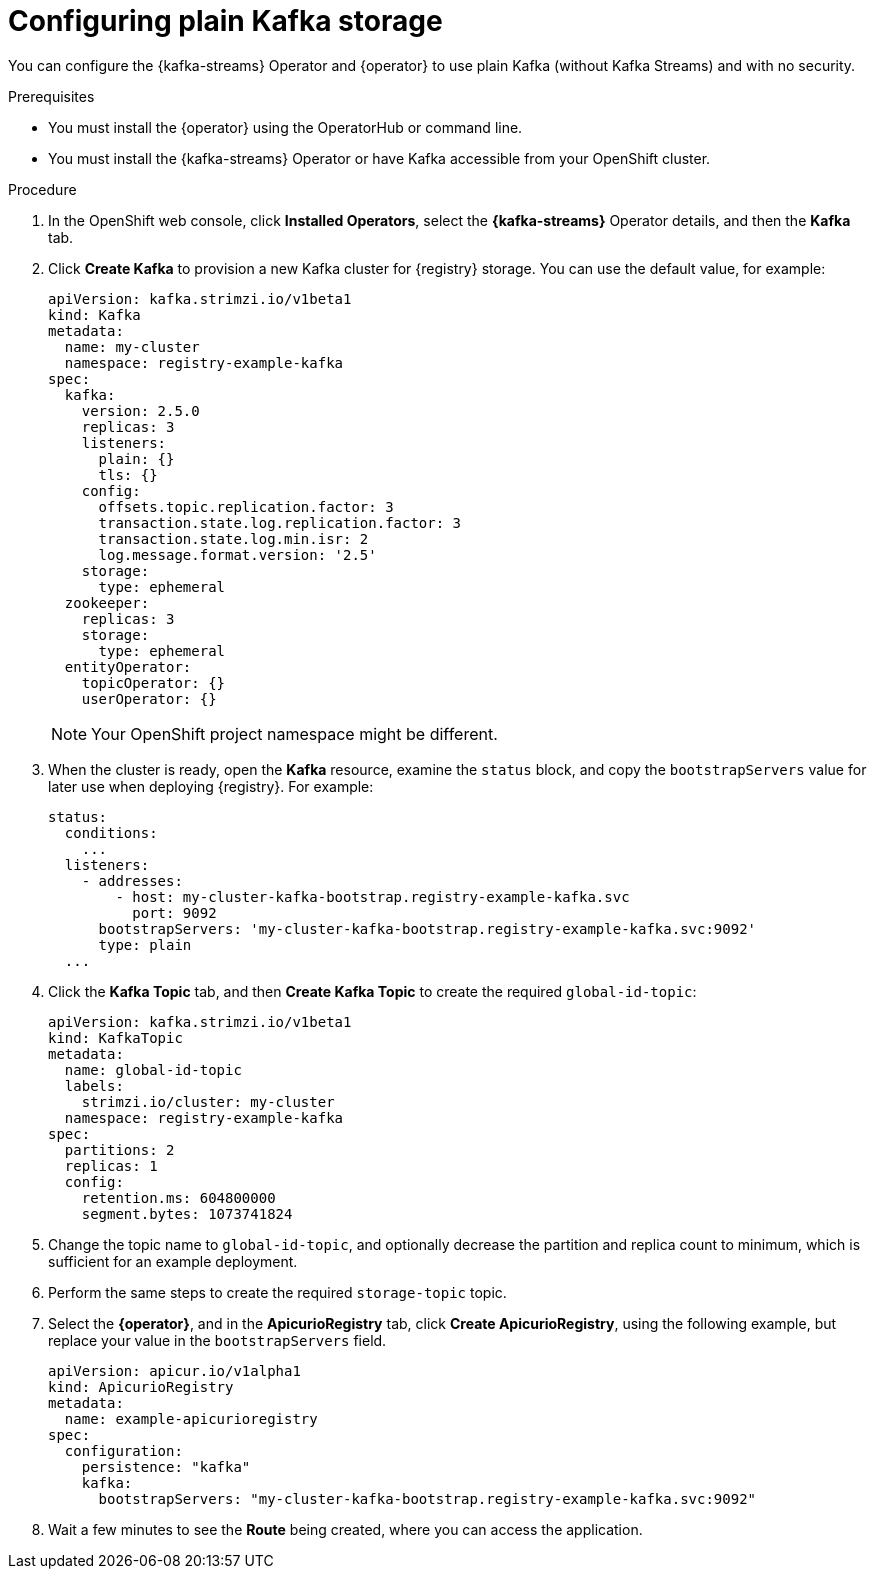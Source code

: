[id="registry-persistence-kafka-plain"]
= Configuring plain Kafka storage

You can configure the {kafka-streams} Operator and {operator} to use plain Kafka (without Kafka Streams) and with no security.

.Prerequisites

* You must install the {operator} using the OperatorHub or command line.
* You must install the {kafka-streams} Operator or have Kafka accessible from your OpenShift cluster.

.Procedure 

. In the OpenShift web console, click *Installed Operators*, select the *{kafka-streams}* Operator details, and then the *Kafka* tab. 

. Click *Create Kafka* to provision a new Kafka cluster for {registry} storage. You can use the default value, for example:
+
[source,yaml]
----
apiVersion: kafka.strimzi.io/v1beta1
kind: Kafka
metadata:
  name: my-cluster
  namespace: registry-example-kafka
spec:
  kafka:
    version: 2.5.0
    replicas: 3
    listeners:
      plain: {}
      tls: {}
    config:
      offsets.topic.replication.factor: 3
      transaction.state.log.replication.factor: 3
      transaction.state.log.min.isr: 2
      log.message.format.version: '2.5'
    storage:
      type: ephemeral
  zookeeper:
    replicas: 3
    storage:
      type: ephemeral
  entityOperator:
    topicOperator: {}
    userOperator: {}
----
+
NOTE: Your OpenShift project namespace might be different.

. When the cluster is ready, open the *Kafka* resource, examine the `status` block, and copy the `bootstrapServers` value for later use when deploying {registry}. For example:
+
[source,yaml]
----
status:
  conditions:
    ...
  listeners:
    - addresses:
        - host: my-cluster-kafka-bootstrap.registry-example-kafka.svc
          port: 9092
      bootstrapServers: 'my-cluster-kafka-bootstrap.registry-example-kafka.svc:9092'
      type: plain
  ...
----

. Click the *Kafka Topic* tab, and then *Create Kafka Topic* to create the required `global-id-topic`:
+
[source,yaml]
----
apiVersion: kafka.strimzi.io/v1beta1
kind: KafkaTopic
metadata:
  name: global-id-topic
  labels:
    strimzi.io/cluster: my-cluster
  namespace: registry-example-kafka
spec:
  partitions: 2
  replicas: 1
  config:
    retention.ms: 604800000
    segment.bytes: 1073741824
----

. Change the topic name to `global-id-topic`, and optionally decrease the partition and replica count to minimum, which is sufficient for an example deployment.

. Perform the same steps to create the required `storage-topic` topic.

. Select the *{operator}*, and in the *ApicurioRegistry* tab, click *Create ApicurioRegistry*, using the following example, but replace your value in the `bootstrapServers` field.
+
[source,yaml]
----
apiVersion: apicur.io/v1alpha1
kind: ApicurioRegistry
metadata:
  name: example-apicurioregistry
spec:
  configuration:
    persistence: "kafka"
    kafka:
      bootstrapServers: "my-cluster-kafka-bootstrap.registry-example-kafka.svc:9092"
----

. Wait a few minutes to see the *Route* being created, where you can access the application.
